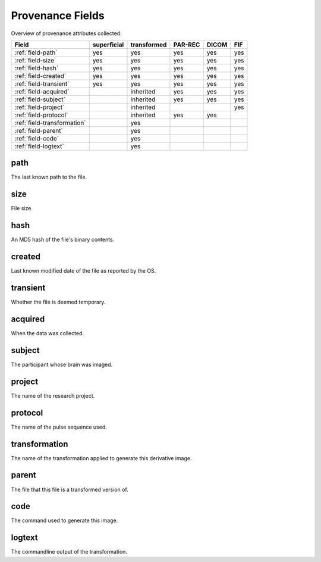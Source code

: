Provenance Fields
=================

Overview of provenance attributes collected:


+-----------------------------+-------------+-------------+---------+-------+-----+
| Field                       | superficial | transformed | PAR-REC | DICOM | FIF |
+=============================+=============+=============+=========+=======+=====+
| :ref:`field-path`           | yes         | yes         | yes     | yes   | yes |
+-----------------------------+-------------+-------------+---------+-------+-----+
| :ref:`field-size`           | yes         | yes         | yes     | yes   | yes |
+-----------------------------+-------------+-------------+---------+-------+-----+
| :ref:`field-hash`           | yes         | yes         | yes     | yes   | yes |
+-----------------------------+-------------+-------------+---------+-------+-----+
| :ref:`field-created`        | yes         | yes         | yes     | yes   | yes |
+-----------------------------+-------------+-------------+---------+-------+-----+
| :ref:`field-transient`      | yes         | yes         | yes     | yes   | yes |
+-----------------------------+-------------+-------------+---------+-------+-----+
| :ref:`field-acquired`       |             | inherited   | yes     | yes   | yes |
+-----------------------------+-------------+-------------+---------+-------+-----+
| :ref:`field-subject`        |             | inherited   | yes     | yes   | yes |
+-----------------------------+-------------+-------------+---------+-------+-----+
| :ref:`field-project`        |             | inherited   |         |       | yes |
+-----------------------------+-------------+-------------+---------+-------+-----+
| :ref:`field-protocol`       |             | inherited   | yes     | yes   |     |
+-----------------------------+-------------+-------------+---------+-------+-----+
| :ref:`field-transformation` |             | yes         |         |       |     |
+-----------------------------+-------------+-------------+---------+-------+-----+
| :ref:`field-parent`         |             | yes         |         |       |     |
+-----------------------------+-------------+-------------+---------+-------+-----+
| :ref:`field-code`           |             | yes         |         |       |     |
+-----------------------------+-------------+-------------+---------+-------+-----+
| :ref:`field-logtext`        |             | yes         |         |       |     |
+-----------------------------+-------------+-------------+---------+-------+-----+


.. _field-path:

path
----

The last known path to the file.

.. _field-size:

size
----

File size.

.. _field-hash:

hash
----

An MD5 hash of the file's binary contents.

.. _field-created:

created
-------

Last known modified date of the file as reported by the OS.

.. _field-transient:

transient
---------

Whether the file is deemed temporary.

.. _field-acquired:

acquired
--------

When the data was collected.

.. _field-subject:

subject
-------

The participant whose brain was imaged.

.. _field-project:

project
-------

The name of the research project.

.. _field-protocol:

protocol
--------

The name of the pulse sequence used.

.. _field-transformation:

transformation
--------------

The name of the transformation applied to generate this derivative image.

.. _field-parent:

parent
--------

The file that this file is a transformed version of.

.. _field-code:

code
----

The command used to generate this image.

.. _field-logtext:

logtext
-------

The commandline output of the transformation.



